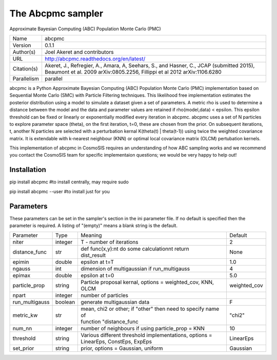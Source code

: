 The Abcpmc sampler
--------------------------------------------------------------------

Approximate Bayesian Computing (ABC) Population Monte Carlo (PMC) 

+--------------+---------------------------------------------------------------------------------------------------------------------------------------------------------------------+
| | Name       | | abcpmc                                                                                                                                                            |
+--------------+---------------------------------------------------------------------------------------------------------------------------------------------------------------------+
| | Version    | | 0.1.1                                                                                                                                                             |
+--------------+---------------------------------------------------------------------------------------------------------------------------------------------------------------------+
| | Author(s)  | | Joel Akeret and contributors                                                                                                                                      |
+--------------+---------------------------------------------------------------------------------------------------------------------------------------------------------------------+
| | URL        | | http://abcpmc.readthedocs.org/en/latest/                                                                                                                          |
+--------------+---------------------------------------------------------------------------------------------------------------------------------------------------------------------+
| | Citation(s)| | Akeret, J., Refregier, A., Amara, A, Seehars, S., and Hasner, C., JCAP (submitted 2015), Beaumont et al. 2009 arXiv:0805.2256, Fillippi et al 2012 arXiv:1106.6280|
+--------------+---------------------------------------------------------------------------------------------------------------------------------------------------------------------+
| | Parallelism| | parallel                                                                                                                                                          |
+--------------+---------------------------------------------------------------------------------------------------------------------------------------------------------------------+

abcpmc is a Python Approximate Bayesian Computing (ABC) Population Monte Carlo (PMC) implementation based  on Sequential Monte Carlo (SMC) with Particle Filtering techniques.  This likelihood free implementation estimates the posterior distribution using a model to simulate a  dataset given a set of parameters. A metric rho is used to determine a distance between the model and the data  and parameter values are retained if rho(model,data) < epsilon. This epsilon threshold can be fixed or linearly or exponentially modified every iteration in abcpmc.  abcpmc uses a set of N particles to explore parameter space (theta), on the first iteration, t=0, these are chosen from the prior. On subsequent iterations, t, another N particles are selected with a perturbation kernal K(theta(t) | theta(t-1)) using twice the weighted covariance matrix. It is extendable with k-nearest neighbour (KNN) or optimal local covariance matrix (OLCM)  pertubation kernels.

This implementation of abcpmc in CosmoSIS requires an understanding of how ABC sampling works and we recommend you contact the CosmoSIS team for specific implementaion questions; we would be very happy to help out!



Installation
============

pip install abcpmc  #to install centrally, may require sudo

pip install abcpmc --user #to install just for you




Parameters
============

These parameters can be set in the sampler's section in the ini parameter file.  
If no default is specified then the parameter is required. A listing of "(empty)" means a blank string is the default.

+-----------------+----------+---------------------------------------------------------------+----------------+
| | Parameter     | | Type   | | Meaning                                                     | | Default      |
+-----------------+----------+---------------------------------------------------------------+----------------+
| | niter         | | integer| | T - number of iterations                                    | |  2           |
+-----------------+----------+---------------------------------------------------------------+----------------+
| | distance_func | | str    | | def func(x,y):\n\t do some calculation\n\t return           | | None         |
|                 |          | | dist_result                                                 |                |
+-----------------+----------+---------------------------------------------------------------+----------------+
| | epimin        | | double | | epsilon at t=T                                              | |  1.0         |
+-----------------+----------+---------------------------------------------------------------+----------------+
| | ngauss        | | int    | | dimension of multigaussian if run_multigauss                | |  4           |
+-----------------+----------+---------------------------------------------------------------+----------------+
| | epimax        | | double | | epsilon at t=0                                              | |  5.0         |
+-----------------+----------+---------------------------------------------------------------+----------------+
| | particle_prop | | string | | Particle proposal kernal, options = weighted_cov, KNN, OLCM | |  weighted_cov|
+-----------------+----------+---------------------------------------------------------------+----------------+
| | npart         | | integer| | number of particles                                         |                |
+-----------------+----------+---------------------------------------------------------------+----------------+
| | run_multigauss| | boolean| | generate multigaussian data                                 | |  F           |
+-----------------+----------+---------------------------------------------------------------+----------------+
| | metric_kw     | | str    | | mean, chi2 or other; if "other" then need to specify name of| |  "chi2"      |
|                 |          | | function "distance_func                                     |                |
+-----------------+----------+---------------------------------------------------------------+----------------+
| | num_nn        | | integer| | number of neighbours if using particle_prop = KNN           | |  10          |
+-----------------+----------+---------------------------------------------------------------+----------------+
| | threshold     | | string | | Various different threshold implementations, options =      | |  LinearEps   |
|                 |          | | LinearEps, ConstEps, ExpEps                                 |                |
+-----------------+----------+---------------------------------------------------------------+----------------+
| | set_prior     | | string | | prior, options = Gaussian, uniform                          | |  Gaussian    |
+-----------------+----------+---------------------------------------------------------------+----------------+
